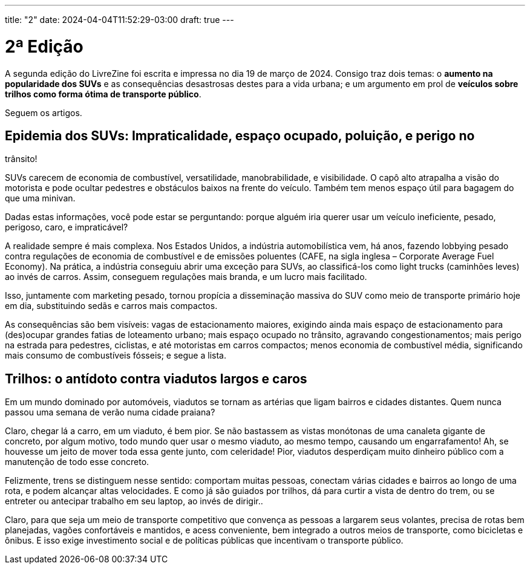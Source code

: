 ---
title: "2"
date: 2024-04-04T11:52:29-03:00
draft: true
---

= 2ª Edição

A segunda edição do LivreZine foi escrita e impressa no dia 19 de março de
2024. Consigo traz dois temas: o *aumento na popularidade dos SUVs* e as
consequências desastrosas destes para a vida urbana; e um argumento em
prol de *veículos sobre trilhos como forma ótima de transporte público*.

Seguem os artigos.


== Epidemia dos SUVs: Impraticalidade, espaço ocupado, poluição, e perigo no
trânsito!

SUVs carecem de economia de combustível, versatilidade, manobrabilidade, e
visibilidade. O capô alto atrapalha a visão do motorista e pode ocultar
pedestres e obstáculos baixos na frente do veículo. Também tem menos espaço
útil para bagagem do que uma minivan.

Dadas estas informações, você pode estar se perguntando: porque alguém iria
querer usar um veículo ineficiente, pesado, perigoso, caro, e impraticável?

A realidade sempre é mais complexa. Nos Estados Unidos, a indústria
automobilística vem, há anos, fazendo lobbying pesado contra regulações de
economia de combustível e de emissões poluentes (CAFE, na sigla inglesa –
Corporate Average Fuel Economy). Na prática, a indústria conseguiu abrir uma
exceção para SUVs, ao classificá-los como light trucks (caminhões leves) ao
invés de carros. Assim, conseguem regulações mais branda, e um lucro mais
facilitado.

Isso, juntamente com marketing pesado, tornou propícia a disseminação massiva
do SUV como meio de transporte primário hoje em dia, substituindo sedãs e
carros mais compactos.

As consequências são bem visíveis: vagas de estacionamento maiores, exigindo
ainda mais espaço de estacionamento para (des)ocupar grandes fatias de
loteamento urbano; mais espaço ocupado no trânsito, agravando
congestionamentos; mais perigo na estrada para pedestres, ciclistas, e até
motoristas em carros compactos; menos economia de combustível média,
significando mais consumo de combustíveis fósseis; e segue a lista.


== Trilhos: o antídoto contra viadutos largos e caros

Em um mundo dominado por automóveis, viadutos se tornam as artérias que ligam
bairros e cidades distantes. Quem nunca passou uma semana de verão numa cidade
praiana?

Claro, chegar lá a carro, em um viaduto, é bem pior. Se não bastassem as vistas
monótonas de uma canaleta gigante de concreto, por algum motivo, todo mundo
quer usar o mesmo viaduto, ao mesmo tempo, causando um engarrafamento! Ah, se
houvesse um jeito de mover toda essa gente junto, com celeridade! Pior, viadutos
desperdiçam muito dinheiro público com a manutenção de todo esse concreto.

Felizmente, trens se distinguem nesse sentido: comportam muitas pessoas,
conectam várias cidades e bairros ao longo de uma rota, e podem alcançar altas
velocidades. E como já são guiados por trilhos, dá para curtir a vista de
dentro do trem, ou se entreter ou antecipar trabalho em seu laptop, ao invés de
dirigir..

Claro, para que seja um meio de transporte competitivo que convença as pessoas
a largarem seus volantes, precisa de rotas bem planejadas, vagões confortáveis
e mantidos, e acess conveniente, bem integrado a outros meios de transporte,
como bicicletas e ônibus. E isso exige investimento social e de políticas
públicas que incentivam o transporte público.

